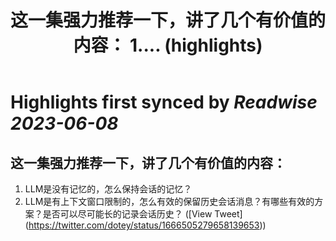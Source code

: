 :PROPERTIES:
:title: 这一集强力推荐一下，讲了几个有价值的内容： 1.... (highlights)
:END:
:PROPERTIES:
:author: [[dotey on Twitter]]
:full-title: "这一集强力推荐一下，讲了几个有价值的内容： 1...."
:category: [[tweets]]
:url: https://twitter.com/dotey/status/1666505279658139653
:END:

* Highlights first synced by [[Readwise]] [[2023-06-08]]
** 这一集强力推荐一下，讲了几个有价值的内容：
1. LLM是没有记忆的，怎么保持会话的记忆？
2. LLM是有上下文窗口限制的，怎么有效的保留历史会话消息？有哪些有效的方案？是否可以尽可能长的记录会话历史？ ([View Tweet](https://twitter.com/dotey/status/1666505279658139653))